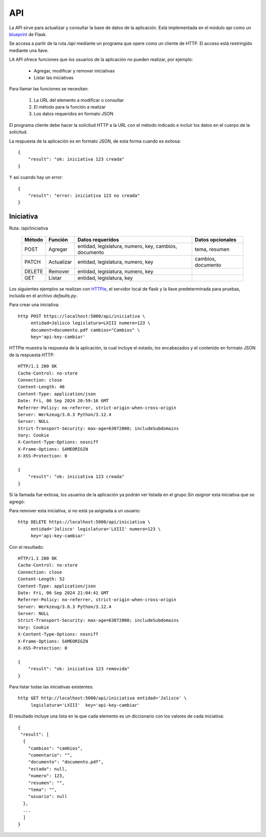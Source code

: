 API
===

La API sirve para actualizar y consultar la base de datos de la
aplicación.  Está implementada en el módulo `api` como un `blueprint
<https://flask.palletsprojects.com/en/3.0.x/blueprints/>`_ de Flask.

Se accesa a partir de la ruta `/api` mediante un programa que opere
como un cliente de HTTP.  El acceso está restringido mediante una
llave.

LA API ofrece funciones que los usuarios de la aplicación no pueden
realizar, por ejemplo:

 - Agregar, modificar y remover iniciativas
 - Listar las iniciativas

Para llamar las funciones se necesitan:

 #. La URL del elemento a modificar o consultar
 #. El método para la función a realizar
 #. Los datos requeridos en formato JSON

El programa cliente debe hacer la solicitud HTTP a la URL con el
método indicado e incluir los datos en el cuerpo de la solicitud.

La respuesta de la aplicación es en formato JSON, de esta forma cuando
es exitosa::

   {
       "result": "ok: iniciativa 123 creada"
   }

Y así cuando hay un error::

   {
       "result": "error: iniciativa 123 no creada"
   }

Iniciativa
-----------

Ruta: /api/iniciativa

   +-----------+------------------------+----------------------------------+----------------------+
   |  Método   | Función                | Datos requeridos                 | Datos opcionales     |
   +===========+========================+==================================+======================+
   |  POST     | Agregar                | entidad, legislatura, numero,    | tema, resumen        |
   |           |                        | key,                             |                      |
   |           |                        | cambios, documento               |                      |
   +-----------+------------------------+----------------------------------+----------------------+
   |  PATCH    | Actualizar             | entidad, legislatura, numero,    | cambios, documento   |
   |           |                        | key                              |                      |
   |           |                        |                                  |                      |
   +-----------+------------------------+----------------------------------+----------------------+
   |  DELETE   | Remover                | entidad, legislatura, numero,    |                      |
   |           |                        | key                              |                      |
   |           |                        |                                  |                      |
   +-----------+------------------------+----------------------------------+----------------------+
   |  GET      | Listar                 | entidad, legislatura, key        |                      |
   +-----------+------------------------+----------------------------------+----------------------+


Los siguientes ejemplos se realizan con `HTTPie
<https://httpie.io/>`_, el servidor local de flask y la llave
predeterminada para pruebas, incluida en el archivo `defaults.py`.

Para crear una iniciativa::

  http POST https://localhost:5000/api/iniciativa \
       entidad=Jalisco legislatura=LXIII numero=123 \
       document=documento.pdf cambios="Cambios" \
       key='api-key-cambiar'

HTTPie muestra la respuesta de la aplicación, la cual incluye el
estado, los encabezados y el contenido en formato JSON de la respuesta
HTTP::

  HTTP/1.1 200 OK
  Cache-Control: no-store
  Connection: close
  Content-Length: 46
  Content-Type: application/json
  Date: Fri, 06 Sep 2024 20:59:16 GMT
  Referrer-Policy: no-referrer, strict-origin-when-cross-origin
  Server: Werkzeug/3.0.3 Python/3.12.4
  Server: NULL
  Strict-Transport-Security: max-age=63072000; includeSubdomains
  Vary: Cookie
  X-Content-Type-Options: nosniff
  X-Frame-Options: SAMEORIGIN
  X-XSS-Protection: 0

  {
      "result": "ok: iniciativa 123 creada"
  }

Si la llamada fue exitosa, los usuarios de la aplicación ya podrán ver
listada en el grupo *Sin asignar* esta iniciativa que se agregó:

.. image:: img/iniciativa-123.png

Para remover esta iniciativa, si no está ya asignada a un usuario::

  http DELETE https://localhost:5000/api/iniciativa \
       entidad='Jalisco' legislatura='LXIII' numero=123 \
       key='api-key-cambiar'

Con el resultado::

  HTTP/1.1 200 OK
  Cache-Control: no-store
  Connection: close
  Content-Length: 52
  Content-Type: application/json
  Date: Fri, 06 Sep 2024 21:04:41 GMT
  Referrer-Policy: no-referrer, strict-origin-when-cross-origin
  Server: Werkzeug/3.0.3 Python/3.12.4
  Server: NULL
  Strict-Transport-Security: max-age=63072000; includeSubdomains
  Vary: Cookie
  X-Content-Type-Options: nosniff
  X-Frame-Options: SAMEORIGIN
  X-XSS-Protection: 0

  {
      "result": "ok: iniciativa 123 removida"
  }

Para listar todas las iniciativas existentes::

  http GET http://localhost:5000/api/iniciativa entidad='Jalisco' \
       legislatura='LXIII'  key='api-key-cambiar'


El resultado incluye una lista en la que cada elemento es un
diccionario con los valores de cada iniciativa::


  {
   "result": [
    {
      "cambios": "cambios",
      "comentario": "",
      "documento": "documento.pdf",
      "estado": null,
      "numero": 123,
      "resumen": "",
      "tema": "",
      "usuario": null
    },
    ...
    ]
  }
